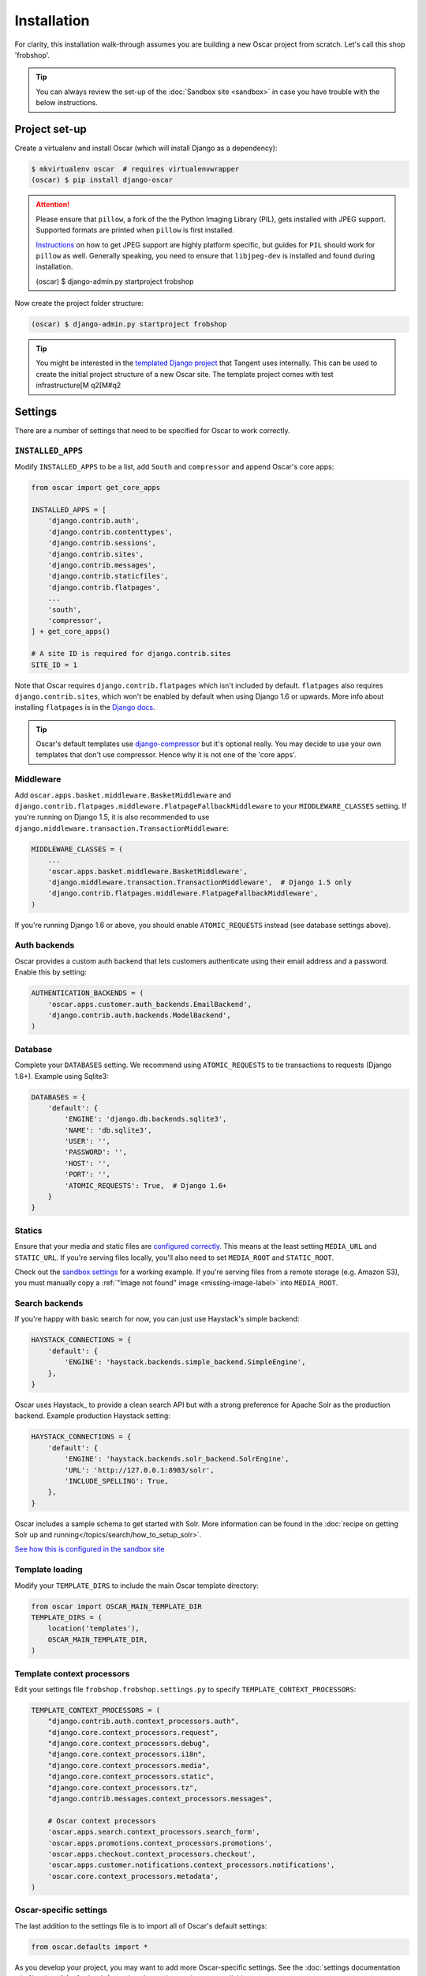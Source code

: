 ============
Installation
============

For clarity, this installation walk-through assumes you are building a new Oscar
project from scratch.  Let's call this shop 'frobshop'.

.. tip::

    You can always review the set-up of the
    :doc:`Sandbox site <sandbox>` in case you have trouble with
    the below instructions.

Project set-up
--------------

Create a virtualenv and install Oscar (which will install Django as a
dependency):

.. code-block:: bash

    $ mkvirtualenv oscar  # requires virtualenvwrapper
    (oscar) $ pip install django-oscar

.. attention::

    Please ensure that ``pillow``, a fork of the the Python Imaging Library
    (PIL), gets installed with JPEG support. Supported formats are printed
    when ``pillow`` is first installed.

    Instructions_ on how to get JPEG support are highly platform specific,
    but guides for ``PIL`` should work for ``pillow`` as well. Generally
    speaking, you need to ensure that ``libjpeg-dev`` is installed and found
    during installation.

    .. _Instructions: http://www.google.com/search?q=install+pil+with+jpeg+support
    (oscar) $ django-admin.py startproject frobshop

Now create the project folder structure:

.. code-block:: bash

    (oscar) $ django-admin.py startproject frobshop

.. tip::

   You might be interested in the `templated Django project`_ that Tangent uses
   internally. This can be used to create the initial project structure of a new
   Oscar site. The template project comes with test infrastructure[M q2[M#q2

   .. _templated Django project: https://github.com/tangentlabs/tangent-django-boilerplate

Settings
--------

There are a number of settings that need to be specified for Oscar to work
correctly.

``INSTALLED_APPS``
~~~~~~~~~~~~~~~~~~

Modify ``INSTALLED_APPS`` to be a list, add ``South`` and ``compressor``
and append Oscar's core apps:

.. code-block:: python

    from oscar import get_core_apps

    INSTALLED_APPS = [
        'django.contrib.auth',
        'django.contrib.contenttypes',
        'django.contrib.sessions',
        'django.contrib.sites',
        'django.contrib.messages',
        'django.contrib.staticfiles',
        'django.contrib.flatpages',
        ...
        'south',
        'compressor',
    ] + get_core_apps()

    # A site ID is required for django.contrib.sites
    SITE_ID = 1

Note that Oscar requires ``django.contrib.flatpages`` which isn't
included by default. ``flatpages`` also requires ``django.contrib.sites``,
which won't be enabled by default when using Django 1.6 or upwards.
More info about installing ``flatpages`` is in the `Django docs`_.

.. _`Django docs`: https://docs.djangoproject.com/en/dev/ref/contrib/flatpages/#installation

.. tip::

    Oscar's default templates use django-compressor_ but it's optional really.
    You may decide to use your own templates that don't use compressor.  Hence
    why it is not one of the 'core apps'.

.. _django-compressor: https://github.com/django-compressor/django-compressor

Middleware
~~~~~~~~~~

Add ``oscar.apps.basket.middleware.BasketMiddleware`` and
``django.contrib.flatpages.middleware.FlatpageFallbackMiddleware`` to
your ``MIDDLEWARE_CLASSES`` setting. If you're running on Django 1.5, it is
also recommended to use ``django.middleware.transaction.TransactionMiddleware``:

.. code-block:: python

    MIDDLEWARE_CLASSES = (
        ...
        'oscar.apps.basket.middleware.BasketMiddleware',
        'django.middleware.transaction.TransactionMiddleware',  # Django 1.5 only
        'django.contrib.flatpages.middleware.FlatpageFallbackMiddleware',
    )

If you're running Django 1.6 or above, you should enable ``ATOMIC_REQUESTS``
instead (see database settings above).
   
Auth backends
~~~~~~~~~~~~~

Oscar provides a custom auth backend that lets customers authenticate using
their email address and a password. Enable this by setting:

.. code-block:: python

    AUTHENTICATION_BACKENDS = (
        'oscar.apps.customer.auth_backends.EmailBackend',
        'django.contrib.auth.backends.ModelBackend',
    )

Database
~~~~~~~~

Complete your ``DATABASES`` setting. We recommend using ``ATOMIC_REQUESTS`` to
tie transactions to requests (Django 1.6+). Example using Sqlite3:

.. code-block:: python

    DATABASES = {
        'default': {
            'ENGINE': 'django.db.backends.sqlite3',
            'NAME': 'db.sqlite3',
            'USER': '',
            'PASSWORD': '',
            'HOST': '',
            'PORT': '',
            'ATOMIC_REQUESTS': True,  # Django 1.6+
        }
    }

Statics
~~~~~~~

Ensure that your media and static files are `configured correctly`_. This means
at the least setting ``MEDIA_URL`` and ``STATIC_URL``. If you're serving files
locally, you'll also need to set ``MEDIA_ROOT`` and ``STATIC_ROOT``.

Check out the `sandbox settings`_ for a working example. If you're serving
files from a remote storage (e.g. Amazon S3), you must manually copy a
:ref:`"Image not found" image <missing-image-label>` into ``MEDIA_ROOT``.

.. _`configured correctly`: https://docs.djangoproject.com/en/1.7/howto/static-files/
.. _sandbox settings:
   https://github.com/tangentlabs/django-oscar/blob/3a5160a86c9b14c940c76a224a28cd37dd29f7f1/sites/sandbox/settings.py#L99T

Search backends
~~~~~~~~~~~~~~~

If you're happy with basic search for now, you can just use Haystack's simple
backend:

.. code-block:: python

    HAYSTACK_CONNECTIONS = {
        'default': {
            'ENGINE': 'haystack.backends.simple_backend.SimpleEngine',
        },
    }

Oscar uses Haystack_ to provide a clean search API but with a strong preference
for Apache Solr as the production backend. Example production Haystack setting:

.. code-block:: python

    HAYSTACK_CONNECTIONS = {
        'default': {
            'ENGINE': 'haystack.backends.solr_backend.SolrEngine',
            'URL': 'http://127.0.0.1:8983/solr',
            'INCLUDE_SPELLING': True,
        },
    }

Oscar includes a sample schema to get started with Solr. More information can be
found in the 
:doc:`recipe on getting Solr up and running</topics/search/how_to_setup_solr>`.

`See how this is configured in the sandbox site`__

__ https://github.com/tangentlabs/django-oscar/search?q=HAYSTACK_CONNECTIONS+path%3Asites%2Fsandbox&type=Code

Template loading
~~~~~~~~~~~~~~~~

Modify your ``TEMPLATE_DIRS`` to include the main Oscar template directory:

.. code-block:: python

    from oscar import OSCAR_MAIN_TEMPLATE_DIR
    TEMPLATE_DIRS = (
        location('templates'),
        OSCAR_MAIN_TEMPLATE_DIR,
    )

Template context processors
~~~~~~~~~~~~~~~~~~~~~~~~~~~

Edit your settings file ``frobshop.frobshop.settings.py`` to specify
``TEMPLATE_CONTEXT_PROCESSORS``:

.. code-block:: python

    TEMPLATE_CONTEXT_PROCESSORS = (
        "django.contrib.auth.context_processors.auth",
        "django.core.context_processors.request",
        "django.core.context_processors.debug",
        "django.core.context_processors.i18n",
        "django.core.context_processors.media",
        "django.core.context_processors.static",
        "django.core.context_processors.tz",
        "django.contrib.messages.context_processors.messages",

        # Oscar context processors
        'oscar.apps.search.context_processors.search_form',
        'oscar.apps.promotions.context_processors.promotions',
        'oscar.apps.checkout.context_processors.checkout',
        'oscar.apps.customer.notifications.context_processors.notifications',
        'oscar.core.context_processors.metadata',
    )



Oscar-specific settings
~~~~~~~~~~~~~~~~~~~~~~~

The last addition to the settings file is to import all of Oscar's default
settings:

.. code-block:: python

    from oscar.defaults import *

As you develop your project, you may want to add more Oscar-specific settings.
See the :doc:`settings documentation </ref/settings/` for further information
about what settings are available.

URL routing
-----------

Alter your ``frobshop/urls.py`` to include Oscar's URLs. If you have more than
one language set your Django settings for ``LANGUAGES``, you will also need to
include Django's i18n URLs:

.. code-block:: python

    from django.conf.urls import include, url
    from oscar.app import application

    urlpatterns = [
        url(r'^i18n/', include('django.conf.urls.i18n')),
        url(r'', include(application.urls))
    ]

Create database
---------------

Create an initial version of your database:

.. code-block:: bash

    $ python manage.py syncdb --noinput
    $ python manage.py migrate

and then running:

.. code-block:: bash

    $ python manage.py runserver

should provide an empty, but running Oscar install that you can browse.

Congratulations - Oscar is now installed!

Next steps
----------

Now that vanilla Oscar is running, the next step is to learn about the
techniques available for customising Oscar.

